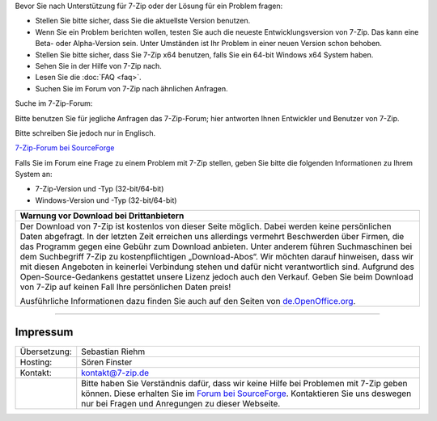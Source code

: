.. title: Technische Unterstützung zu 7-Zip
.. slug: support
.. date: 2018-05-29 19:22:27 UTC+02:00
.. tags: 
.. category: 
.. link: 
.. description: 
.. type: text

Bevor Sie nach Unterstützung für 7-Zip oder der Lösung für ein Problem fragen:

-  Stellen Sie bitte sicher, dass Sie die aktuellste Version benutzen.
-  Wenn Sie ein Problem berichten wollen, testen Sie auch die neueste Entwicklungsversion von 7-Zip. Das kann eine Beta- oder Alpha-Version sein. Unter Umständen ist Ihr Problem in einer neuen Version schon behoben.
-  Stellen Sie bitte sicher, dass Sie 7-Zip x64 benutzen, falls Sie ein 64-bit Windows x64 System haben.
-  Sehen Sie in der Hilfe von 7-Zip nach.
-  Lesen Sie die :doc:`FAQ <faq>`.
-  Suchen Sie im Forum von 7-Zip nach ähnlichen Anfragen.

Suche im 7-Zip-Forum:

Bitte benutzen Sie für jegliche Anfragen das 7-Zip-Forum; hier antworten Ihnen Entwickler und Benutzer von 7-Zip.

Bitte schreiben Sie jedoch nur in Englisch.

`7-Zip-Forum bei SourceForge <https://sourceforge.net/p/sevenzip/discussion/45797/>`__

Falls Sie im Forum eine Frage zu einem Problem mit 7-Zip stellen, geben Sie bitte die folgenden Informationen zu Ihrem System an:

-  7-Zip-Version und -Typ (32-bit/64-bit)
-  Windows-Version und -Typ (32-bit/64-bit)

.. class:: b8e

+------------------------------------------------------------------------------------------------------------------------------------------------------------------------+
| Warnung vor Download bei Drittanbietern                                                                                                                                |
+========================================================================================================================================================================+
| Der Download von 7-Zip ist kostenlos von dieser Seite möglich. Dabei werden keine persönlichen Daten abgefragt.                                                        |
| In der letzten Zeit erreichen uns allerdings vermehrt Beschwerden über Firmen, die das Programm gegen eine Gebühr zum Download anbieten.                               |
| Unter anderem führen Suchmaschinen bei dem Suchbegriff 7-Zip zu kostenpflichtigen „Download-Abos“.                                                                     |
| Wir möchten darauf hinweisen, dass wir mit diesen Angeboten in keinerlei Verbindung stehen und dafür nicht verantwortlich sind.                                        |
| Aufgrund des Open-Source-Gedankens gestattet unsere Lizenz jedoch auch den Verkauf. Geben Sie beim Download von 7-Zip auf keinen Fall Ihre persönlichen Daten preis!   |
|                                                                                                                                                                        |
| Ausführliche Informationen dazu finden Sie auch auf den Seiten von `de.OpenOffice.org <http://de.openoffice.org/abgezockt/>`__.                                        |
+------------------------------------------------------------------------------------------------------------------------------------------------------------------------+

--------------

Impressum
---------

.. class:: impressum

+----------------+------------------------------------------------------------------------------------------------------------------+
| Übersetzung:   | Sebastian Riehm                                                                                                  |
+----------------+------------------------------------------------------------------------------------------------------------------+
| Hosting:       | Sören Finster                                                                                                    |
+----------------+------------------------------------------------------------------------------------------------------------------+
| Kontakt:       | kontakt@7-zip.de                                                                                                 |
+----------------+------------------------------------------------------------------------------------------------------------------+
|                | Bitte haben Sie Verständnis dafür, dass wir keine Hilfe bei Problemen mit 7-Zip geben können.                    |
|                | Diese erhalten Sie im `Forum bei SourceForge <https://sourceforge.net/projects/sevenzip/forums/forum/45797>`__.  |
|                | Kontaktieren Sie uns deswegen nur bei Fragen und Anregungen zu dieser Webseite.                                  |
+----------------+------------------------------------------------------------------------------------------------------------------+

